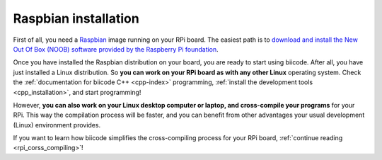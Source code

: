 .. _raspbian_installation:

Raspbian installation
---------------------

First of all, you need a `Raspbian <http://www.raspbian.org/>`_ image running on your RPi board. The easiest path is to `download and install the New Out Of Box (NOOB) software provided by the Raspberry Pi foundation <http://www.raspberrypi.org/downloads>`_.

Once you have installed the Raspbian distribution on your board, you are ready to start using biicode. After all, you have just installed a Linux distribution. So **you can work on your RPi board as with any other Linux** operating system. Check the :ref:`documentation for biicode C++ <cpp-index>` programming, :ref:`install the development tools <cpp_installation>`, and start programming!

However, **you can also work on your Linux desktop computer or laptop, and cross-compile your programs** for your RPi. This way the compilation process will be faster, and you can benefit from other advantages your usual development (Linux) environment provides. 

If you want to learn how biicode simplifies the cross-compiling process for your RPi board, :ref:`continue reading <rpi_corss_compiling>`!
